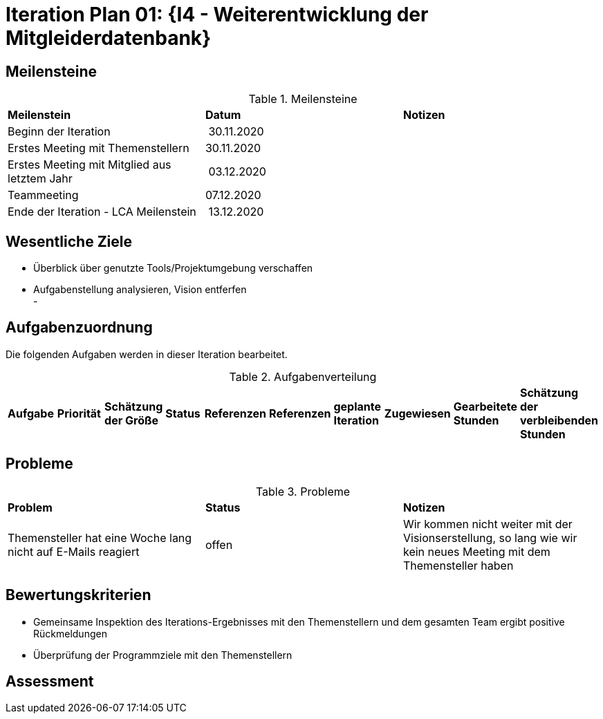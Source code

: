 = Iteration Plan 01: {I4 - Weiterentwicklung der Mitgleiderdatenbank}

== Meilensteine

.Meilensteine
|======
| *Meilenstein* | *Datum* | *Notizen*
| Beginn der Iteration | 30.11.2020 |
| Erstes Meeting mit Themenstellern | 30.11.2020 |
| Erstes Meeting mit Mitglied aus letztem Jahr | 03.12.2020 |
| Teammeeting | 07.12.2020 | 
| Ende der Iteration - LCA Meilenstein| 13.12.2020 |

|======

== Wesentliche Ziele

- Überblick über genutzte Tools/Projektumgebung verschaffen  +
- Aufgabenstellung analysieren, Vision entferfen + 
- 


== Aufgabenzuordnung

Die folgenden Aufgaben werden in dieser Iteration bearbeitet.

.Aufgabenverteilung
|======
|*Aufgabe* | *Priorität* | *Schätzung der Größe* | *Status* | *Referenzen* | *Referenzen* | *geplante Iteration* | *Zugewiesen* | *Gearbeitete Stunden* | *Schätzung der verbleibenden Stunden*
| Vision erstellen | Kristina und Erik

|======



== Probleme 

.Probleme
|======
| *Problem* | *Status* | *Notizen*
| Themensteller hat eine Woche lang nicht auf E-Mails reagiert | offen | Wir kommen nicht weiter mit der Visionserstellung, so lang wie wir kein neues Meeting mit dem Themensteller haben
|======


== Bewertungskriterien

- Gemeinsame Inspektion des Iterations-Ergebnisses mit den Themenstellern und dem gesamten Team ergibt positive Rückmeldungen 
- Überprüfung der Programmziele mit den Themenstellern


== Assessment

